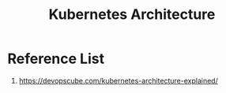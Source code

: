 :PROPERTIES:
:ID:       4bbe34aa-f059-48b1-80c2-d95a96718aaa
:END:
#+title: Kubernetes Architecture
#+filetags:  

* Reference List
1. https://devopscube.com/kubernetes-architecture-explained/
